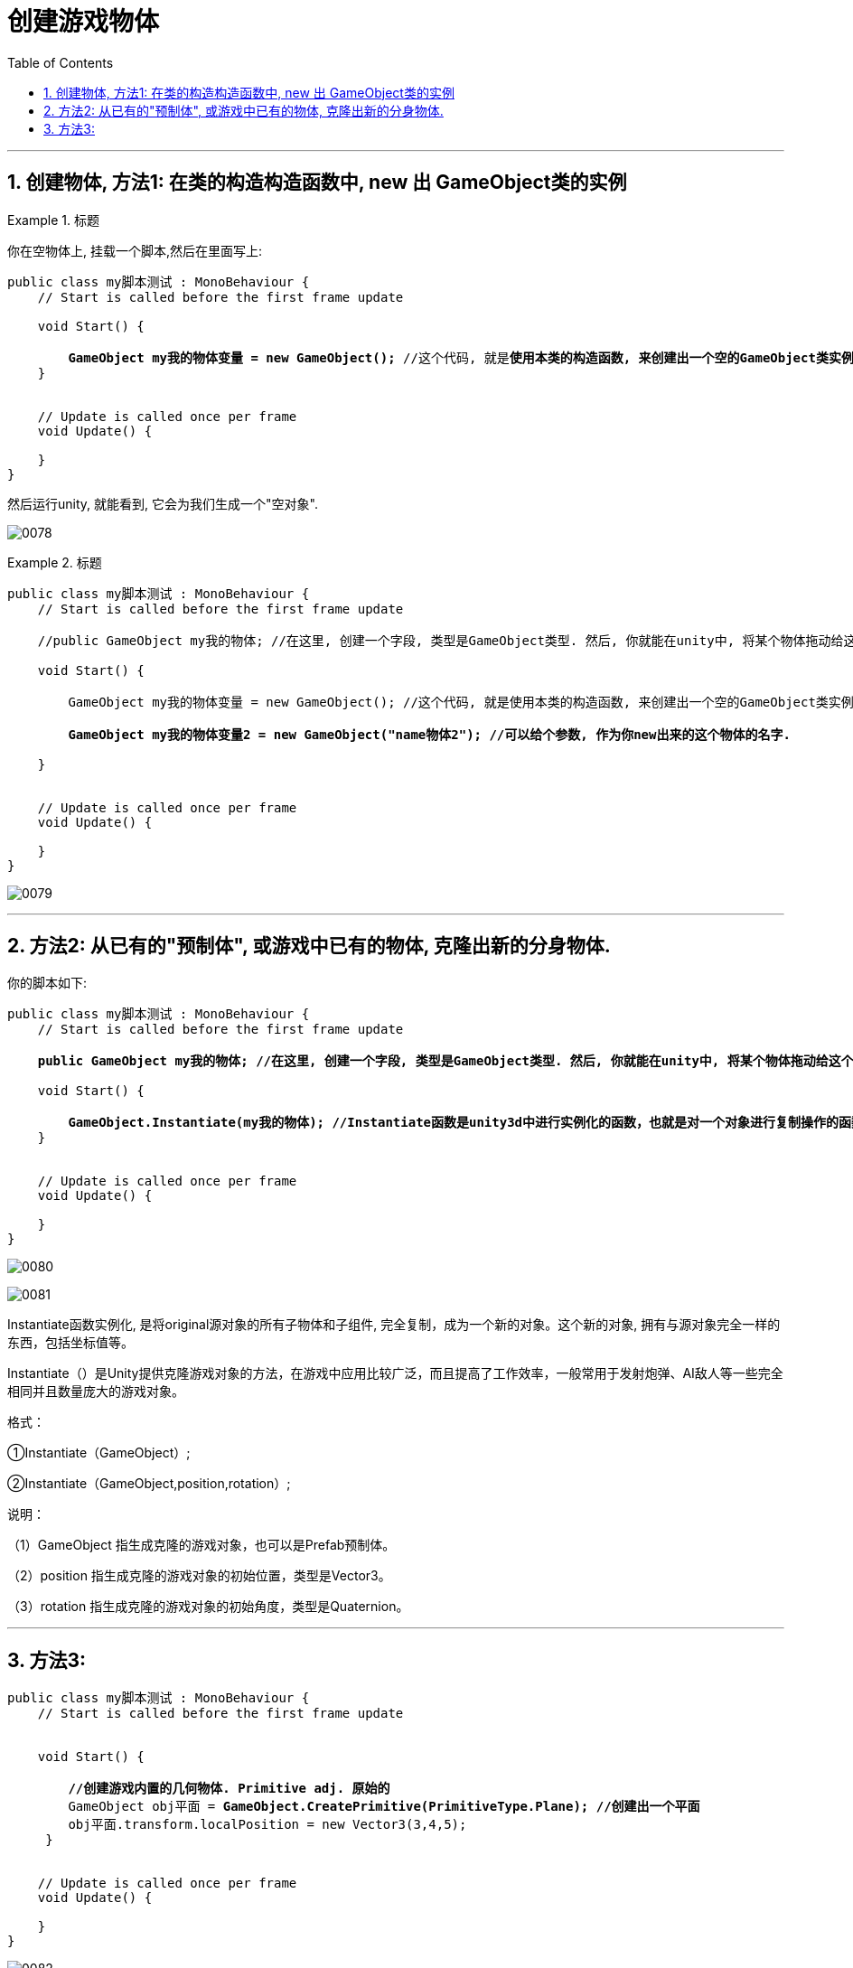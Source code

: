 
= 创建游戏物体
:sectnums:
:toclevels: 3
:toc: left

'''


== 创建物体, 方法1: 在类的构造构造函数中, new 出 GameObject类的实例

.标题
====
你在空物体上, 挂载一个脚本,然后在里面写上:
[,subs=+quotes]
----
public class my脚本测试 : MonoBehaviour {
    // Start is called before the first frame update

    void Start() {

        *GameObject my我的物体变量 = new GameObject();* //这个代码, 就是**使用本类的构造函数, 来创建出一个空的GameObject类实例.**
    }


    // Update is called once per frame
    void Update() {

    }
}
----

然后运行unity, 就能看到, 它会为我们生成一个"空对象".

image:img/0078.png[,]
====


.标题
====
[,subs=+quotes]
----
public class my脚本测试 : MonoBehaviour {
    // Start is called before the first frame update

    //public GameObject my我的物体; //在这里, 创建一个字段, 类型是GameObject类型. 然后, 你就能在unity中, 将某个物体拖动给这个字段, 让这个字段变量的指针, 指向那个物体实例了.

    void Start() {

        GameObject my我的物体变量 = new GameObject(); //这个代码, 就是使用本类的构造函数, 来创建出一个空的GameObject类实例.

        *GameObject my我的物体变量2 = new GameObject("name物体2"); //可以给个参数, 作为你new出来的这个物体的名字.*

    }


    // Update is called once per frame
    void Update() {

    }
}
----

image:img/0079.png[,]
====


'''



== 方法2: 从已有的"预制体", 或游戏中已有的物体, 克隆出新的分身物体.

你的脚本如下:
[,subs=+quotes]
----
public class my脚本测试 : MonoBehaviour {
    // Start is called before the first frame update

    *public GameObject my我的物体; //在这里, 创建一个字段, 类型是GameObject类型. 然后, 你就能在unity中, 将某个物体拖动给这个字段, 让这个字段变量的指针, 指向那个物体实例了.*

    void Start() {

        *GameObject.Instantiate(my我的物体); //Instantiate函数是unity3d中进行实例化的函数，也就是对一个对象进行复制操作的函数.*
    }


    // Update is called once per frame
    void Update() {

    }
}
----

image:img/0080.png[,]

image:img/0081.png[,]

Instantiate函数实例化, 是将original源对象的所有子物体和子组件, 完全复制，成为一个新的对象。这个新的对象, 拥有与源对象完全一样的东西，包括坐标值等。

Instantiate（）是Unity提供克隆游戏对象的方法，在游戏中应用比较广泛，而且提高了工作效率，一般常用于发射炮弹、AI敌人等一些完全相同并且数量庞大的游戏对象。

格式：

①Instantiate（GameObject）;

②Instantiate（GameObject,position,rotation）;

说明：

（1）GameObject 指生成克隆的游戏对象，也可以是Prefab预制体。

（2）position 指生成克隆的游戏对象的初始位置，类型是Vector3。

（3）rotation 指生成克隆的游戏对象的初始角度，类型是Quaternion。

'''

== 方法3:

[,subs=+quotes]
----
public class my脚本测试 : MonoBehaviour {
    // Start is called before the first frame update


    void Start() {

        *//创建游戏内置的几何物体. Primitive adj. 原始的*
        GameObject obj平面 = *GameObject.CreatePrimitive(PrimitiveType.Plane); //创建出一个平面*
        obj平面.transform.localPosition = new Vector3(3,4,5);
     }


    // Update is called once per frame
    void Update() {

    }
}

----

image:img/0082.png[,]

'''


